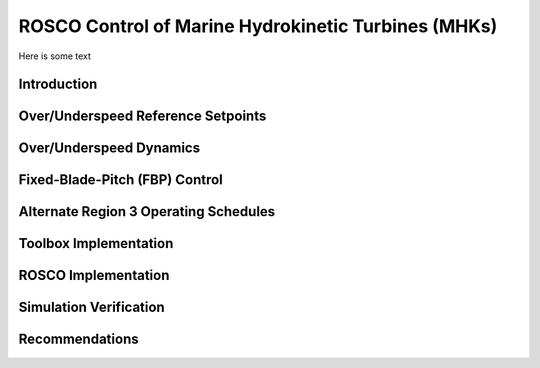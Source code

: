 .. marine_hydro:

ROSCO Control of Marine Hydrokinetic Turbines (MHKs)
====================================================


Here is some text

.. _dummy_example:
.. figure:: /images/29_AWC.png
   :align: center
   :width: 90%


Introduction
---------------


Over/Underspeed Reference Setpoints
-----------------------------------


Over/Underspeed Dynamics
------------------------


Fixed-Blade-Pitch (FBP) Control
--------------------------------


Alternate Region 3 Operating Schedules
---------------------------------------

Toolbox Implementation
-----------------------

ROSCO Implementation
-----------------------

Simulation Verification
-----------------------

Recommendations
-----------------------

